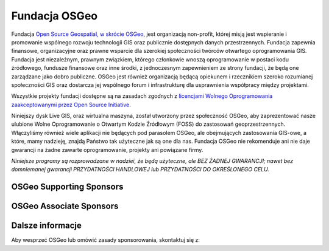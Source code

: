 Fundacja OSGeo
================================================================================
Fundacja `Open Source Geospatial, w skrócie OSGeo <http://osgeo.org>`_, jest 
organizacją non-profit, której misją jest wspieranie i promowanie wspólnego 
rozwoju technologii GIS oraz publicznie dostępnych danych przestrzennych. 
Fundacja zapewnia finansowe, organizacyjne oraz prawne wsparcie dla szerokiej 
społeczności twórców otwartego oprogramowania GIS. Fundacja jest niezależnym, 
prawnym związkiem, którego członkowie wnoszą oprogramowanie w postaci kodu 
źródłowego, fundusze finansowe oraz inne środki, z jednoczesnym zapewnieniem 
ze strony fundacji, że będą one zarządzane jako dobro publiczne. OSGeo jest 
również organizacją będącą opiekunem i rzecznikiem szeroko rozumianej 
społeczności GIS oraz dostarcza jej wspólnego forum i infrastrukturę dla 
usprawnienia współpracy między projektami.

Wszystkie projekty fundacji dostępne są na zasadach zgodnych z `licencjami 
Wolnego Oprogramowania zaakceptowanymi przez Open Source Initiative.  
<http://www.opensource.org/licenses/>`_

Niniejszy dysk Live GIS, oraz wirtualna maszyna, został utworzony przez 
społeczność OSGeo, aby zaprezentować nasze ulubione Wolne Oprogramowanie
o Otwartym Kodzie Źródłowym (FOSS) do zastosowań geoprzestrzennych. 
Włączyliśmy również wiele aplikacji nie będących pod parasolem OSGeo, 
ale obejmujących zastosowania GIS-owe, a które, mamy nadzieję, znajdą 
Państwo tak użyteczne jak są one dla nas. Fundacja OSGeo nie rekomenduje 
ani nie daje gwarancji na żadne zawarte oprogramowanie, projekty ani 
powiązane firmy.

`Niniejsze programy są rozprowadzane w nadziei, że będą użyteczne,
ale BEZ ŻADNEJ GWARANCJI; nawet bez domniemanej gwarancji
PRZYDATNOŚCI HANDLOWEJ lub PRZYDATNOŚCI DO OKREŚLONEGO CELU.`


OSGeo Supporting Sponsors
--------------------------------------------------------------------------------

.. image:: ../images/logos/ordnance-survey_logo.png
  :alt: Ordnance Survey
  :target: http://www.ordnancesurvey.co.uk


OSGeo Associate Sponsors
--------------------------------------------------------------------------------

.. image:: ../images/logos/geocat_logo.png
  :alt: GeoCat
  :align: left
  :target: http://geocat.net/

.. image:: ../images/logos/astun.png
  :alt: Astun Technology
  :align: center
  :target: http://www.isharemaps.com

.. image:: ../images/logos/borealis.jpg
  :alt: BOREALIS
  :align: right
  :target: http://www.boreal-is.com

.. image:: ../images/logos/ign_france.png
  :alt: IGN
  :align: left
  :target: http://www.ign.fr

.. image:: ../images/logos/pci.jpg
  :alt: PCI Geomatics
  :align: center
  :target: http://www.pcigeomatics.com

.. image:: ../images/logos/camptocamp_logo.png
  :scale: 80 %
  :alt: Camptocamp
  :align: right
  :target: http://camptocamp.com

.. image:: ../images/logos/lizardtech_logo_sml.png
  :alt: LizardTech
  :align: left
  :target: http://www.lizardtech.com

.. image:: ../images/logos/1spatial_sml.jpg
  :alt: 1Spatial
  :align: center
  :target: http://www.1spatial.com

.. image:: ../images/logos/first-base-solutions_logo.png
  :alt: First Base Solutions
  :align: right
  :target: http://www.firstbasesolutions.com

.. image:: ../images/logos/2ndquadrant_logo.png
  :alt: 2ndQuadrant
  :align: left
  :target: http://www.2ndquadrant.com/



Dalsze informacje
--------------------------------------------------------------------------------

Aby wesprzeć OSGeo lub omówić zasady sponsorowania, skontaktuj się z:

.. include :: ../osgeo_contact.rst
